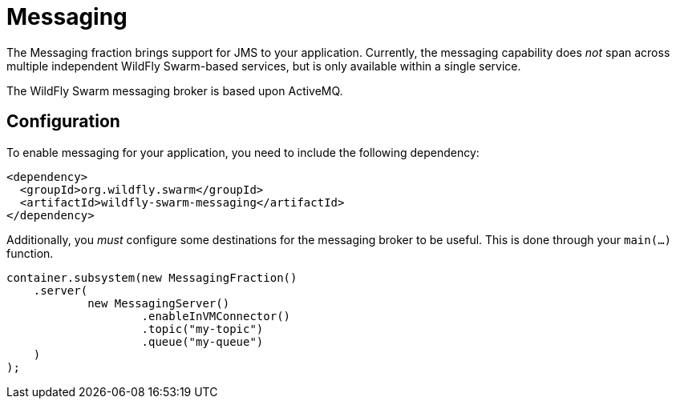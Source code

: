 = Messaging

The Messaging fraction brings support for JMS to your application. Currently, the messaging capability does _not_ span across multiple independent WildFly Swarm-based services, but is only available within a single service.

The WildFly Swarm messaging broker is based upon ActiveMQ.

== Configuration

To enable messaging for your application, you need to include the following dependency:

[source,xml]
----
<dependency>
  <groupId>org.wildfly.swarm</groupId>
  <artifactId>wildfly-swarm-messaging</artifactId>
</dependency>
----

Additionally, you _must_ configure some destinations for the messaging broker to be useful.  This is done through your `main(...)` function.

[source,java]
----
container.subsystem(new MessagingFraction()
    .server(
            new MessagingServer()
                    .enableInVMConnector()
                    .topic("my-topic")
                    .queue("my-queue")
    )
);
----
